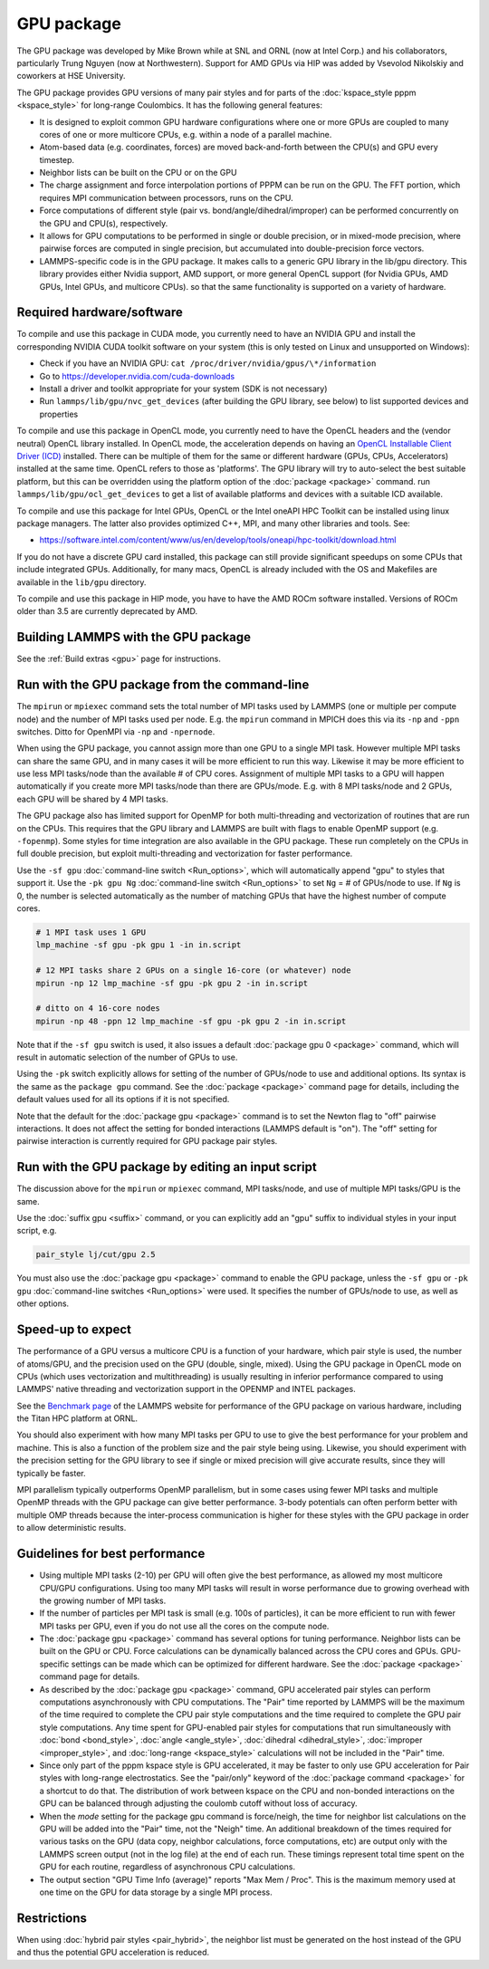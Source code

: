 GPU package
===========

The GPU package was developed by Mike Brown while at SNL and ORNL (now
at Intel Corp.) and his collaborators, particularly Trung Nguyen (now at
Northwestern).  Support for AMD GPUs via HIP was added by Vsevolod Nikolskiy
and coworkers at HSE University.

The GPU package provides GPU versions of many pair styles and for
parts of the :doc:`kspace_style pppm <kspace_style>` for long-range
Coulombics.  It has the following general features:

* It is designed to exploit common GPU hardware configurations where one
  or more GPUs are coupled to many cores of one or more multicore CPUs,
  e.g. within a node of a parallel machine.
* Atom-based data (e.g. coordinates, forces) are moved back-and-forth
  between the CPU(s) and GPU every timestep.
* Neighbor lists can be built on the CPU or on the GPU
* The charge assignment and force interpolation portions of PPPM can be
  run on the GPU.  The FFT portion, which requires MPI communication
  between processors, runs on the CPU.
* Force computations of different style (pair vs. bond/angle/dihedral/improper)
  can be performed concurrently on the GPU and CPU(s), respectively.
* It allows for GPU computations to be performed in single or double
  precision, or in mixed-mode precision, where pairwise forces are
  computed in single precision, but accumulated into double-precision
  force vectors.
* LAMMPS-specific code is in the GPU package.  It makes calls to a
  generic GPU library in the lib/gpu directory.  This library provides
  either Nvidia support, AMD support, or more general OpenCL support
  (for Nvidia GPUs, AMD GPUs, Intel GPUs, and multicore CPUs).
  so that the same functionality is supported on a variety of hardware.

Required hardware/software
""""""""""""""""""""""""""

To compile and use this package in CUDA mode, you currently need
to have an NVIDIA GPU and install the corresponding NVIDIA CUDA
toolkit software on your system (this is only tested on Linux
and unsupported on Windows):

* Check if you have an NVIDIA GPU: ``cat /proc/driver/nvidia/gpus/\*/information``
* Go to https://developer.nvidia.com/cuda-downloads
* Install a driver and toolkit appropriate for your system (SDK is not necessary)
* Run ``lammps/lib/gpu/nvc_get_devices`` (after building the GPU library, see below) to
  list supported devices and properties

To compile and use this package in OpenCL mode, you currently need
to have the OpenCL headers and the (vendor neutral) OpenCL library installed.
In OpenCL mode, the acceleration depends on having an `OpenCL Installable Client Driver (ICD) <https://www.khronos.org/news/permalink/opencl-installable-client-driver-icd-loader>`_
installed. There can be multiple of them for the same or different hardware
(GPUs, CPUs, Accelerators) installed at the same time. OpenCL refers to those
as 'platforms'.  The GPU library will try to auto-select the best suitable platform,
but this can be overridden using the platform option of the :doc:`package <package>`
command. run ``lammps/lib/gpu/ocl_get_devices`` to get a list of available
platforms and devices with a suitable ICD available.

To compile and use this package for Intel GPUs, OpenCL or the Intel oneAPI
HPC Toolkit can be installed using linux package managers. The latter also
provides optimized C++, MPI, and many other libraries and tools. See:

* https://software.intel.com/content/www/us/en/develop/tools/oneapi/hpc-toolkit/download.html

If you do not have a discrete GPU card installed, this package can still provide
significant speedups on some CPUs that include integrated GPUs. Additionally, for
many macs, OpenCL is already included with the OS and Makefiles are available
in the ``lib/gpu`` directory.

To compile and use this package in HIP mode, you have to have the AMD ROCm
software installed. Versions of ROCm older than 3.5 are currently deprecated
by AMD.

Building LAMMPS with the GPU package
""""""""""""""""""""""""""""""""""""

See the :ref:`Build extras <gpu>` page for
instructions.

Run with the GPU package from the command-line
""""""""""""""""""""""""""""""""""""""""""""""

The ``mpirun`` or ``mpiexec`` command sets the total number of MPI tasks
used by LAMMPS (one or multiple per compute node) and the number of MPI
tasks used per node.  E.g. the ``mpirun`` command in MPICH does this via
its ``-np`` and ``-ppn`` switches.  Ditto for OpenMPI via ``-np`` and
``-npernode``.

When using the GPU package, you cannot assign more than one GPU to a
single MPI task.  However multiple MPI tasks can share the same GPU,
and in many cases it will be more efficient to run this way.  Likewise
it may be more efficient to use less MPI tasks/node than the available
# of CPU cores.  Assignment of multiple MPI tasks to a GPU will happen
automatically if you create more MPI tasks/node than there are
GPUs/mode.  E.g. with 8 MPI tasks/node and 2 GPUs, each GPU will be
shared by 4 MPI tasks.

The GPU package also has limited support for OpenMP for both
multi-threading and vectorization of routines that are run on the CPUs.
This requires that the GPU library and LAMMPS are built with flags to
enable OpenMP support (e.g. ``-fopenmp``). Some styles for time integration
are also available in the GPU package. These run completely on the CPUs
in full double precision, but exploit multi-threading and vectorization
for faster performance.

Use the ``-sf gpu`` :doc:`command-line switch <Run_options>`, which will
automatically append "gpu" to styles that support it.  Use the ``-pk
gpu Ng`` :doc:`command-line switch <Run_options>` to set ``Ng`` = # of
GPUs/node to use. If ``Ng`` is 0, the number is selected automatically as
the number of matching GPUs that have the highest number of compute
cores.

.. code-block:: bash

   # 1 MPI task uses 1 GPU
   lmp_machine -sf gpu -pk gpu 1 -in in.script

   # 12 MPI tasks share 2 GPUs on a single 16-core (or whatever) node
   mpirun -np 12 lmp_machine -sf gpu -pk gpu 2 -in in.script

   # ditto on 4 16-core nodes
   mpirun -np 48 -ppn 12 lmp_machine -sf gpu -pk gpu 2 -in in.script

Note that if the ``-sf gpu`` switch is used, it also issues a default
:doc:`package gpu 0 <package>` command, which will result in
automatic selection of the number of GPUs to use.

Using the ``-pk`` switch explicitly allows for setting of the number of
GPUs/node to use and additional options.  Its syntax is the same as
the ``package gpu`` command.  See the :doc:`package <package>`
command page for details, including the default values used for
all its options if it is not specified.

Note that the default for the :doc:`package gpu <package>` command is to
set the Newton flag to "off" pairwise interactions.  It does not
affect the setting for bonded interactions (LAMMPS default is "on").
The "off" setting for pairwise interaction is currently required for
GPU package pair styles.

Run with the GPU package by editing an input script
"""""""""""""""""""""""""""""""""""""""""""""""""""

The discussion above for the ``mpirun`` or ``mpiexec`` command, MPI
tasks/node, and use of multiple MPI tasks/GPU is the same.

Use the :doc:`suffix gpu <suffix>` command, or you can explicitly add an
"gpu" suffix to individual styles in your input script, e.g.

.. code-block:: LAMMPS

   pair_style lj/cut/gpu 2.5

You must also use the :doc:`package gpu <package>` command to enable the
GPU package, unless the ``-sf gpu`` or ``-pk gpu`` :doc:`command-line switches <Run_options>` were used.  It specifies the number of
GPUs/node to use, as well as other options.

Speed-up to expect
""""""""""""""""""

The performance of a GPU versus a multicore CPU is a function of your
hardware, which pair style is used, the number of atoms/GPU, and the
precision used on the GPU (double, single, mixed). Using the GPU package
in OpenCL mode on CPUs (which uses vectorization and multithreading) is
usually resulting in inferior performance compared to using LAMMPS' native
threading and vectorization support in the OPENMP and INTEL packages.

See the `Benchmark page <https://www.lammps.org/bench.html>`_ of the
LAMMPS website for performance of the GPU package on various
hardware, including the Titan HPC platform at ORNL.

You should also experiment with how many MPI tasks per GPU to use to
give the best performance for your problem and machine.  This is also
a function of the problem size and the pair style being using.
Likewise, you should experiment with the precision setting for the GPU
library to see if single or mixed precision will give accurate
results, since they will typically be faster.

MPI parallelism typically outperforms OpenMP parallelism, but in some
cases using fewer MPI tasks and multiple OpenMP threads with the GPU
package can give better performance. 3-body potentials can often perform
better with multiple OMP threads because the inter-process communication
is higher for these styles with the GPU package in order to allow
deterministic results.

Guidelines for best performance
"""""""""""""""""""""""""""""""

* Using multiple MPI tasks (2-10) per GPU will often give the best
  performance, as allowed my most multicore CPU/GPU configurations.
  Using too many MPI tasks will result in worse performance due to
  growing overhead with the growing number of MPI tasks.
* If the number of particles per MPI task is small (e.g. 100s of
  particles), it can be more efficient to run with fewer MPI tasks per
  GPU, even if you do not use all the cores on the compute node.
* The :doc:`package gpu <package>` command has several options for tuning
  performance.  Neighbor lists can be built on the GPU or CPU.  Force
  calculations can be dynamically balanced across the CPU cores and
  GPUs.  GPU-specific settings can be made which can be optimized
  for different hardware.  See the :doc:`package <package>` command
  page for details.
* As described by the :doc:`package gpu <package>` command, GPU
  accelerated pair styles can perform computations asynchronously with
  CPU computations. The "Pair" time reported by LAMMPS will be the
  maximum of the time required to complete the CPU pair style
  computations and the time required to complete the GPU pair style
  computations. Any time spent for GPU-enabled pair styles for
  computations that run simultaneously with :doc:`bond <bond_style>`,
  :doc:`angle <angle_style>`, :doc:`dihedral <dihedral_style>`,
  :doc:`improper <improper_style>`, and :doc:`long-range <kspace_style>`
  calculations will not be included in the "Pair" time.
* Since only part of the pppm kspace style is GPU accelerated, it may be
  faster to only use GPU acceleration for Pair styles with long-range
  electrostatics.  See the "pair/only" keyword of the :doc:`package
  command <package>` for a shortcut to do that.  The distribution of
  work between kspace on the CPU and non-bonded interactions on the GPU
  can be balanced through adjusting the coulomb cutoff without loss of
  accuracy.
* When the *mode* setting for the package gpu command is force/neigh,
  the time for neighbor list calculations on the GPU will be added into
  the "Pair" time, not the "Neigh" time.  An additional breakdown of the
  times required for various tasks on the GPU (data copy, neighbor
  calculations, force computations, etc) are output only with the LAMMPS
  screen output (not in the log file) at the end of each run.  These
  timings represent total time spent on the GPU for each routine,
  regardless of asynchronous CPU calculations.
* The output section "GPU Time Info (average)" reports "Max Mem / Proc".
  This is the maximum memory used at one time on the GPU for data
  storage by a single MPI process.

Restrictions
""""""""""""

When using :doc:`hybrid pair styles <pair_hybrid>`, the neighbor list
must be generated on the host instead of the GPU and thus the potential
GPU acceleration is reduced.
